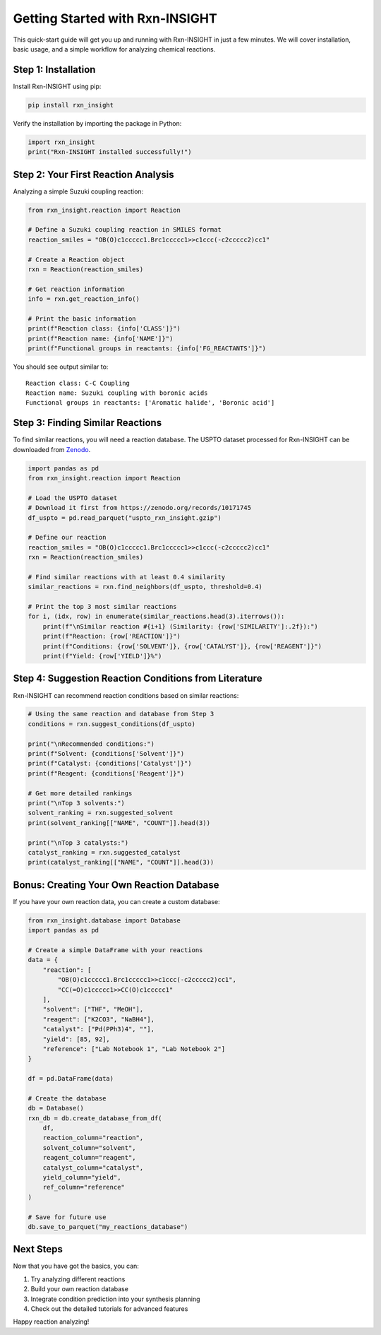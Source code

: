 Getting Started with Rxn-INSIGHT
================================

This quick-start guide will get you up and running with Rxn-INSIGHT in
just a few minutes. We will cover installation, basic usage, and a simple
workflow for analyzing chemical reactions.

Step 1: Installation
--------------------

Install Rxn-INSIGHT using pip:

.. code:: bash

   pip install rxn_insight

Verify the installation by importing the package in Python:

.. code:: python

   import rxn_insight
   print("Rxn-INSIGHT installed successfully!")

Step 2: Your First Reaction Analysis
------------------------------------

Analyzing a simple Suzuki coupling reaction:

.. code:: python

   from rxn_insight.reaction import Reaction

   # Define a Suzuki coupling reaction in SMILES format
   reaction_smiles = "OB(O)c1ccccc1.Brc1ccccc1>>c1ccc(-c2ccccc2)cc1"

   # Create a Reaction object
   rxn = Reaction(reaction_smiles)

   # Get reaction information
   info = rxn.get_reaction_info()

   # Print the basic information
   print(f"Reaction class: {info['CLASS']}")
   print(f"Reaction name: {info['NAME']}")
   print(f"Functional groups in reactants: {info['FG_REACTANTS']}")

You should see output similar to:

::

   Reaction class: C-C Coupling
   Reaction name: Suzuki coupling with boronic acids
   Functional groups in reactants: ['Aromatic halide', 'Boronic acid']

Step 3: Finding Similar Reactions
---------------------------------

To find similar reactions, you will need a reaction database. The USPTO
dataset processed for Rxn-INSIGHT can be downloaded from
`Zenodo <https://zenodo.org/records/10171745>`__.

.. code:: python

   import pandas as pd
   from rxn_insight.reaction import Reaction

   # Load the USPTO dataset
   # Download it first from https://zenodo.org/records/10171745
   df_uspto = pd.read_parquet("uspto_rxn_insight.gzip")

   # Define our reaction
   reaction_smiles = "OB(O)c1ccccc1.Brc1ccccc1>>c1ccc(-c2ccccc2)cc1"
   rxn = Reaction(reaction_smiles)

   # Find similar reactions with at least 0.4 similarity
   similar_reactions = rxn.find_neighbors(df_uspto, threshold=0.4)

   # Print the top 3 most similar reactions
   for i, (idx, row) in enumerate(similar_reactions.head(3).iterrows()):
       print(f"\nSimilar reaction #{i+1} (Similarity: {row['SIMILARITY']:.2f}):")
       print(f"Reaction: {row['REACTION']}")
       print(f"Conditions: {row['SOLVENT']}, {row['CATALYST']}, {row['REAGENT']}")
       print(f"Yield: {row['YIELD']}%")

Step 4: Suggestion Reaction Conditions from Literature
------------------------------------------------------

Rxn-INSIGHT can recommend reaction conditions based on similar
reactions:

.. code:: python

   # Using the same reaction and database from Step 3
   conditions = rxn.suggest_conditions(df_uspto)

   print("\nRecommended conditions:")
   print(f"Solvent: {conditions['Solvent']}")
   print(f"Catalyst: {conditions['Catalyst']}")
   print(f"Reagent: {conditions['Reagent']}")

   # Get more detailed rankings
   print("\nTop 3 solvents:")
   solvent_ranking = rxn.suggested_solvent
   print(solvent_ranking[["NAME", "COUNT"]].head(3))

   print("\nTop 3 catalysts:")
   catalyst_ranking = rxn.suggested_catalyst
   print(catalyst_ranking[["NAME", "COUNT"]].head(3))

Bonus: Creating Your Own Reaction Database
------------------------------------------

If you have your own reaction data, you can create a custom database:

.. code:: python

   from rxn_insight.database import Database
   import pandas as pd

   # Create a simple DataFrame with your reactions
   data = {
       "reaction": [
           "OB(O)c1ccccc1.Brc1ccccc1>>c1ccc(-c2ccccc2)cc1",
           "CC(=O)c1ccccc1>>CC(O)c1ccccc1"
       ],
       "solvent": ["THF", "MeOH"],
       "reagent": ["K2CO3", "NaBH4"],
       "catalyst": ["Pd(PPh3)4", ""],
       "yield": [85, 92],
       "reference": ["Lab Notebook 1", "Lab Notebook 2"]
   }

   df = pd.DataFrame(data)

   # Create the database
   db = Database()
   rxn_db = db.create_database_from_df(
       df,
       reaction_column="reaction",
       solvent_column="solvent",
       reagent_column="reagent",
       catalyst_column="catalyst",
       yield_column="yield",
       ref_column="reference"
   )

   # Save for future use
   db.save_to_parquet("my_reactions_database")

Next Steps
----------

Now that you have got the basics, you can:

1. Try analyzing different reactions
2. Build your own reaction database
3. Integrate condition prediction into your synthesis planning
4. Check out the detailed tutorials for advanced features


Happy reaction analyzing!
